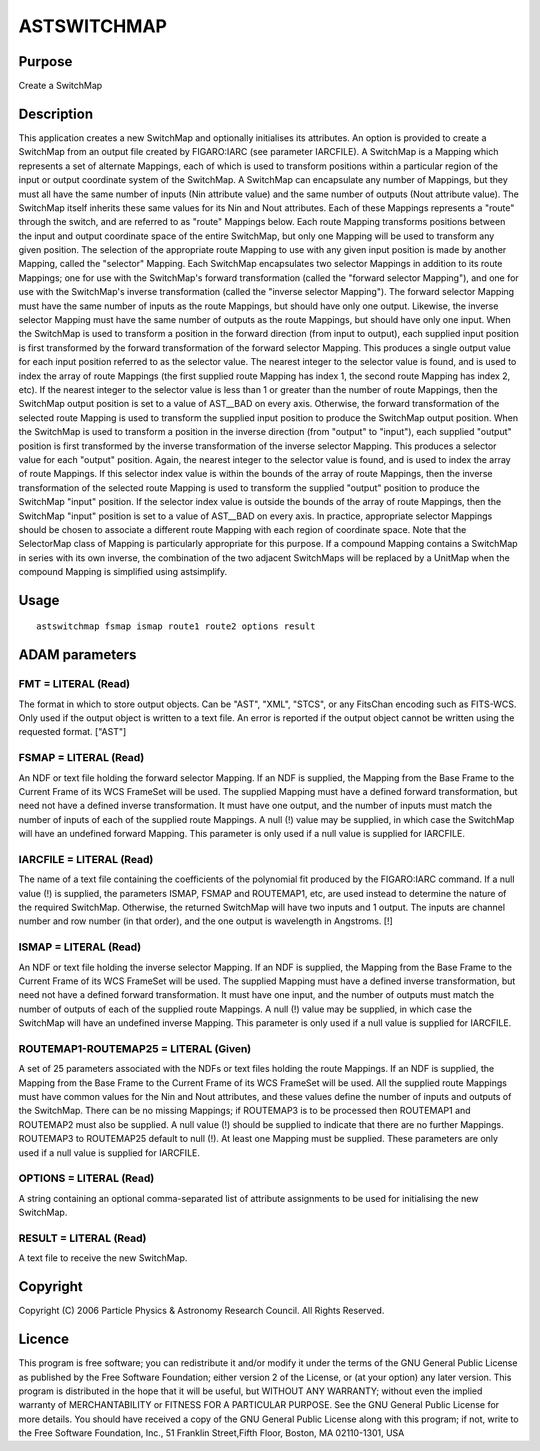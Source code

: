 

ASTSWITCHMAP
============


Purpose
~~~~~~~
Create a SwitchMap


Description
~~~~~~~~~~~
This application creates a new SwitchMap and optionally initialises
its attributes. An option is provided to create a SwitchMap from an
output file created by FIGARO:IARC (see parameter IARCFILE).
A SwitchMap is a Mapping which represents a set of alternate Mappings,
each of which is used to transform positions within a particular
region of the input or output coordinate system of the SwitchMap.
A SwitchMap can encapsulate any number of Mappings, but they must all
have the same number of inputs (Nin attribute value) and the same
number of outputs (Nout attribute value). The SwitchMap itself
inherits these same values for its Nin and Nout attributes. Each of
these Mappings represents a "route" through the switch, and are
referred to as "route" Mappings below. Each route Mapping transforms
positions between the input and output coordinate space of the entire
SwitchMap, but only one Mapping will be used to transform any given
position. The selection of the appropriate route Mapping to use with
any given input position is made by another Mapping, called the
"selector" Mapping. Each SwitchMap encapsulates two selector Mappings
in addition to its route Mappings; one for use with the SwitchMap's
forward transformation (called the "forward selector Mapping"), and
one for use with the SwitchMap's inverse transformation (called the
"inverse selector Mapping"). The forward selector Mapping must have
the same number of inputs as the route Mappings, but should have only
one output. Likewise, the inverse selector Mapping must have the same
number of outputs as the route Mappings, but should have only one
input.
When the SwitchMap is used to transform a position in the forward
direction (from input to output), each supplied input position is
first transformed by the forward transformation of the forward
selector Mapping. This produces a single output value for each input
position referred to as the selector value. The nearest integer to the
selector value is found, and is used to index the array of route
Mappings (the first supplied route Mapping has index 1, the second
route Mapping has index 2, etc). If the nearest integer to the
selector value is less than 1 or greater than the number of route
Mappings, then the SwitchMap output position is set to a value of
AST__BAD on every axis. Otherwise, the forward transformation of the
selected route Mapping is used to transform the supplied input
position to produce the SwitchMap output position.
When the SwitchMap is used to transform a position in the inverse
direction (from "output" to "input"), each supplied "output" position
is first transformed by the inverse transformation of the inverse
selector Mapping. This produces a selector value for each "output"
position. Again, the nearest integer to the selector value is found,
and is used to index the array of route Mappings. If this selector
index value is within the bounds of the array of route Mappings, then
the inverse transformation of the selected route Mapping is used to
transform the supplied "output" position to produce the SwitchMap
"input" position. If the selector index value is outside the bounds of
the array of route Mappings, then the SwitchMap "input" position is
set to a value of AST__BAD on every axis.
In practice, appropriate selector Mappings should be chosen to
associate a different route Mapping with each region of coordinate
space. Note that the SelectorMap class of Mapping is particularly
appropriate for this purpose.
If a compound Mapping contains a SwitchMap in series with its own
inverse, the combination of the two adjacent SwitchMaps will be
replaced by a UnitMap when the compound Mapping is simplified using
astsimplify.


Usage
~~~~~


::

    
       astswitchmap fsmap ismap route1 route2 options result
       



ADAM parameters
~~~~~~~~~~~~~~~



FMT = LITERAL (Read)
````````````````````
The format in which to store output objects. Can be "AST", "XML",
"STCS", or any FitsChan encoding such as FITS-WCS. Only used if the
output object is written to a text file. An error is reported if the
output object cannot be written using the requested format. ["AST"]



FSMAP = LITERAL (Read)
``````````````````````
An NDF or text file holding the forward selector Mapping. If an NDF is
supplied, the Mapping from the Base Frame to the Current Frame of its
WCS FrameSet will be used. The supplied Mapping must have a defined
forward transformation, but need not have a defined inverse
transformation. It must have one output, and the number of inputs must
match the number of inputs of each of the supplied route Mappings. A
null (!) value may be supplied, in which case the SwitchMap will have
an undefined forward Mapping. This parameter is only used if a null
value is supplied for IARCFILE.



IARCFILE = LITERAL (Read)
`````````````````````````
The name of a text file containing the coefficients of the polynomial
fit produced by the FIGARO:IARC command. If a null value (!) is
supplied, the parameters ISMAP, FSMAP and ROUTEMAP1, etc, are used
instead to determine the nature of the required SwitchMap. Otherwise,
the returned SwitchMap will have two inputs and 1 output. The inputs
are channel number and row number (in that order), and the one output
is wavelength in Angstroms. [!]



ISMAP = LITERAL (Read)
``````````````````````
An NDF or text file holding the inverse selector Mapping. If an NDF is
supplied, the Mapping from the Base Frame to the Current Frame of its
WCS FrameSet will be used. The supplied Mapping must have a defined
inverse transformation, but need not have a defined forward
transformation. It must have one input, and the number of outputs must
match the number of outputs of each of the supplied route Mappings. A
null (!) value may be supplied, in which case the SwitchMap will have
an undefined inverse Mapping. This parameter is only used if a null
value is supplied for IARCFILE.



ROUTEMAP1-ROUTEMAP25 = LITERAL (Given)
``````````````````````````````````````
A set of 25 parameters associated with the NDFs or text files holding
the route Mappings. If an NDF is supplied, the Mapping from the Base
Frame to the Current Frame of its WCS FrameSet will be used. All the
supplied route Mappings must have common values for the Nin and Nout
attributes, and these values define the number of inputs and outputs
of the SwitchMap. There can be no missing Mappings; if ROUTEMAP3 is to
be processed then ROUTEMAP1 and ROUTEMAP2 must also be supplied. A
null value (!) should be supplied to indicate that there are no
further Mappings. ROUTEMAP3 to ROUTEMAP25 default to null (!). At
least one Mapping must be supplied. These parameters are only used if
a null value is supplied for IARCFILE.



OPTIONS = LITERAL (Read)
````````````````````````
A string containing an optional comma-separated list of attribute
assignments to be used for initialising the new SwitchMap.



RESULT = LITERAL (Read)
```````````````````````
A text file to receive the new SwitchMap.



Copyright
~~~~~~~~~
Copyright (C) 2006 Particle Physics & Astronomy Research Council. All
Rights Reserved.


Licence
~~~~~~~
This program is free software; you can redistribute it and/or modify
it under the terms of the GNU General Public License as published by
the Free Software Foundation; either version 2 of the License, or (at
your option) any later version.
This program is distributed in the hope that it will be useful, but
WITHOUT ANY WARRANTY; without even the implied warranty of
MERCHANTABILITY or FITNESS FOR A PARTICULAR PURPOSE. See the GNU
General Public License for more details.
You should have received a copy of the GNU General Public License
along with this program; if not, write to the Free Software
Foundation, Inc., 51 Franklin Street,Fifth Floor, Boston, MA
02110-1301, USA


